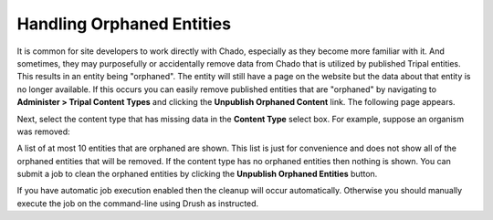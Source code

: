 Handling Orphaned Entities
==========================
It is common for site developers to work directly with Chado, especially as they become more familiar with it. And sometimes, they may purposefully or accidentally remove data from Chado that is utilized by published Tripal entities. This results in an entity being "orphaned".  The entity will still have a page on the website but the data about that entity is no longer available.  If this occurs you can easily remove published entities that are "orphaned" by navigating to **Administer > Tripal Content Types** and clicking the **Unpublish Orphaned Content** link.  The following page appears.

.. image:: cleaning_orphans.1.png

Next, select the content type that has missing data in the **Content Type** select box.  For example, suppose an organism was removed:

.. image:: cleaning_orphans.2.png

A list of at most 10 entities that are orphaned are shown. This list is just for convenience and does not show all of the orphaned entities that will be removed. If the content type has no orphaned entities then nothing is shown.  You can submit a job to clean the orphaned entities by clicking the **Unpublish Orphaned Entities** button.  

.. image:: cleaning_orphans.3.png

If you have automatic job execution enabled then the cleanup will occur automatically. Otherwise you should manually execute the job on the command-line using Drush as instructed.
